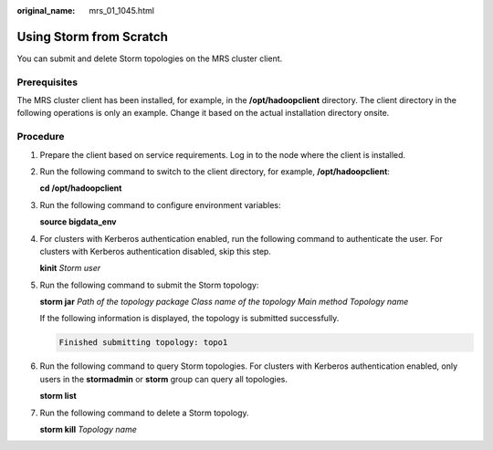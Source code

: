 :original_name: mrs_01_1045.html

.. _mrs_01_1045:

Using Storm from Scratch
========================

You can submit and delete Storm topologies on the MRS cluster client.

Prerequisites
-------------

The MRS cluster client has been installed, for example, in the **/opt/hadoopclient** directory. The client directory in the following operations is only an example. Change it based on the actual installation directory onsite.

Procedure
---------

#. Prepare the client based on service requirements. Log in to the node where the client is installed.

#. Run the following command to switch to the client directory, for example, **/opt/hadoopclient**:

   **cd /opt/hadoopclient**

#. Run the following command to configure environment variables:

   **source bigdata_env**

#. For clusters with Kerberos authentication enabled, run the following command to authenticate the user. For clusters with Kerberos authentication disabled, skip this step.

   **kinit** *Storm user*

#. Run the following command to submit the Storm topology:

   **storm jar** *Path of the topology package Class name of the topology Main method Topology name*

   If the following information is displayed, the topology is submitted successfully.

   .. code-block::

      Finished submitting topology: topo1

#. Run the following command to query Storm topologies. For clusters with Kerberos authentication enabled, only users in the **stormadmin** or **storm** group can query all topologies.

   **storm list**

#. Run the following command to delete a Storm topology.

   **storm kill** *Topology name*
